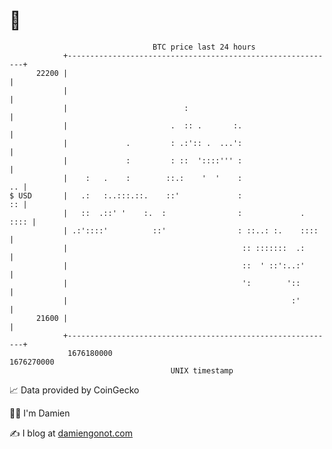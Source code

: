 * 👋

#+begin_example
                                   BTC price last 24 hours                    
               +------------------------------------------------------------+ 
         22200 |                                                            | 
               |                                                            | 
               |                          :                                 | 
               |                       .  :: .       :.                     | 
               |             .         : .:':: .  ...':                     | 
               |             :         : ::  '::::''' :                     | 
               |    :   .    :        ::.:    '  '    :                  .. | 
   $ USD       |   .:   :..:::.::.    ::'             :                  :: | 
               |   ::  .::' '    :.  :                :             .  :::: | 
               | .:'::::'          ::'                : ::..: :.    ::::    | 
               |                                       :: :::::::  .:       | 
               |                                       ::  ' ::':..:'       | 
               |                                       ':        '::        | 
               |                                                  :'        | 
         21600 |                                                            | 
               +------------------------------------------------------------+ 
                1676180000                                        1676270000  
                                       UNIX timestamp                         
#+end_example
📈 Data provided by CoinGecko

🧑‍💻 I'm Damien

✍️ I blog at [[https://www.damiengonot.com][damiengonot.com]]
